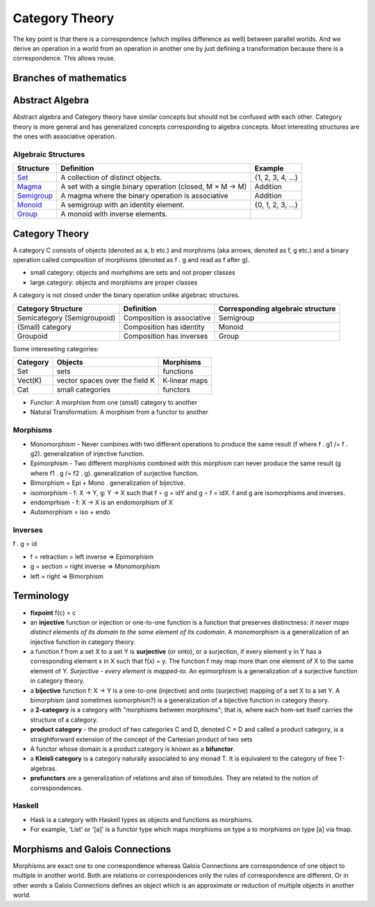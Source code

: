 Category Theory
===============

The key point is that there is a correspondence (which
implies difference as well) between parallel worlds. And we derive an
operation in a world from an operation in another one by just
defining a transformation because there is a correspondence. This
allows reuse.

Branches of mathematics
-----------------------

Abstract Algebra
----------------

Abstract algebra and Category theory have similar concepts but should not be
confused with each other. Category theory is more general and has generalized
concepts corresponding to algebra concepts. Most interesting structures are the
ones with associative operation.

Algebraic Structures
~~~~~~~~~~~~~~~~~~~~

+----------------------------------------------------------+----------------------------------------------------------+-------------------+
| Structure                                                | Definition                                               | Example           |
+==========================================================+==========================================================+===================+
| `Set <https://en.wikipedia.org/wiki/Set_(mathematics)>`_ | A collection of distinct objects.                        | {1, 2, 3, 4, ...} |
+----------------------------------------------------------+----------------------------------------------------------+-------------------+
| `Magma <https://en.wikipedia.org/wiki/Magma_(algebra)>`_ | A set with a single binary operation (closed, M × M → M) | Addition          |
+----------------------------------------------------------+----------------------------------------------------------+-------------------+
| `Semigroup <https://en.wikipedia.org/wiki/Semigroup>`_   | A magma where the binary operation is associative        | Addition          |
+----------------------------------------------------------+----------------------------------------------------------+-------------------+
| `Monoid <https://en.wikipedia.org/wiki/Monoid>`_         | A semigroup with an identity element.                    | {0, 1, 2, 3, ...} |
+----------------------------------------------------------+----------------------------------------------------------+-------------------+
| `Group                                                   |                                                          |                   |
| <https://en.wikipedia.org/wiki/Group_(mathematics)>`_    | A monoid with inverse elements.                          |                   |
+----------------------------------------------------------+----------------------------------------------------------+-------------------+

Category Theory
---------------

A category C consists of objects (denoted as a, b etc.) and morphisms (aka
arrows, denoted as f, g etc.) and a binary operation called composition of
morphisms (denoted as f . g and read as f after g).

* small category: objects and morhphims are sets and not proper classes
* large category: objects and morphisms are proper classes

A category is not closed under the binary operation unlike algebraic
structures.

+-----------------------------+----------------------------+---------------------+
| Category Structure          | Definition                 | Corresponding       |
|                             |                            | algebraic structure |
+=============================+============================+=====================+
| Semicategory (Semigroupoid) | Composition is associative | Semigroup           |
+-----------------------------+----------------------------+---------------------+
| (Small) category            | Composition has identity   | Monoid              |
+-----------------------------+----------------------------+---------------------+
| Groupoid                    | Composition has inverses   | Group               |
+-----------------------------+----------------------------+---------------------+

Some intereseting categories:

+---------+--------------------------------+---------------+
| Category| Objects                        | Morphisms     |
+=========+================================+===============+
| Set     | sets                           | functions     |
+---------+--------------------------------+---------------+
| Vect(K) | vector spaces over the field K | K-linear maps |
+---------+--------------------------------+---------------+
| Cat     | small categories               | functors      |
+---------+--------------------------------+---------------+

* Functor: A morphism from one (small) category to another
* Natural Transformation: A morphism from a functor to another

Morphisms
~~~~~~~~~

-  Monomorphism - Never combines with two different operations to
   produce the same result (f where f . g1 /= f . g2). generalization of
   injective function.
-  Epimorphism - Two different morphisms combined with this morphism can
   never produce the same result (g where f1 . g /= f2 . g).
   generalization of surjective function.
-  Bimorphism = Epi + Mono . generalization of bijective.
-  isomorphism - f: X → Y, g: Y → X such that f ∘ g = idY and g ∘ f =
   idX. f and g are isomorphisms and inverses.
-  endomprhism - f: X → X is an endomorphism of X
-  Automorphism = iso + endo

Inverses
~~~~~~~~

f . g = id

-  f = retraction = left inverse => Epimorphism
-  g = section = right inverse => Monomorphism
-  left = right => Bimorphism

Terminology
-----------

-  **fixpoint** f(c) = c
-  an **injective** function or injection or one-to-one function is a
   function that preserves distinctness: *it never maps distinct
   elements of its domain to the same element of its codomain*. A
   monomorphism is a generalization of an injective function in category
   theory.
-  a function f from a set X to a set Y is **surjective** (or onto), or
   a surjection, if every element y in Y has a corresponding element x
   in X such that f(x) = y. The function f may map more than one element
   of X to the same element of Y. *Surjective - every element is
   mapped-to*. An epimorphism is a generalization of a surjective
   function in category theory.
-  a **bijective** function f: X → Y is a one-to-one (injective) and
   onto (surjective) mapping of a set X to a set Y. A bimorphism (and
   sometimes isomorphism?) is a generalization of a bijective function
   in category theory.
-  a **2-category** is a category with "morphisms between morphisms";
   that is, where each hom-set itself carries the structure of a
   category.
-  **product category** - the product of two categories C and D, denoted
   C × D and called a product category, is a straightforward extension
   of the concept of the Cartesian product of two sets
-  A functor whose domain is a product category is known as a
   **bifunctor**.
-  a **Kleisli category** is a category naturally associated to any
   monad T. It is equivalent to the category of free T-algebras.
-  **profunctors** are a generalization of relations and also of
   bimodules. They are related to the notion of correspondences.

Haskell
~~~~~~~

- Hask is a category with Haskell types as objects and functions as morphisms.
- For example, 'List' or '[a]' is a functor type which maps morphisms on type a to
  morphisms on type [a] via fmap.

Morphisms and Galois Connections
--------------------------------

Morphisms are exact one to one correspondence whereas Galois Connections
are correspondence of one object to multiple in another world. Both are
relations or correspondences only the rules of correspondence are
different. Or in other words a Galois Connections defines an object
which is an approximate or reduction of multiple objects in another
world.
